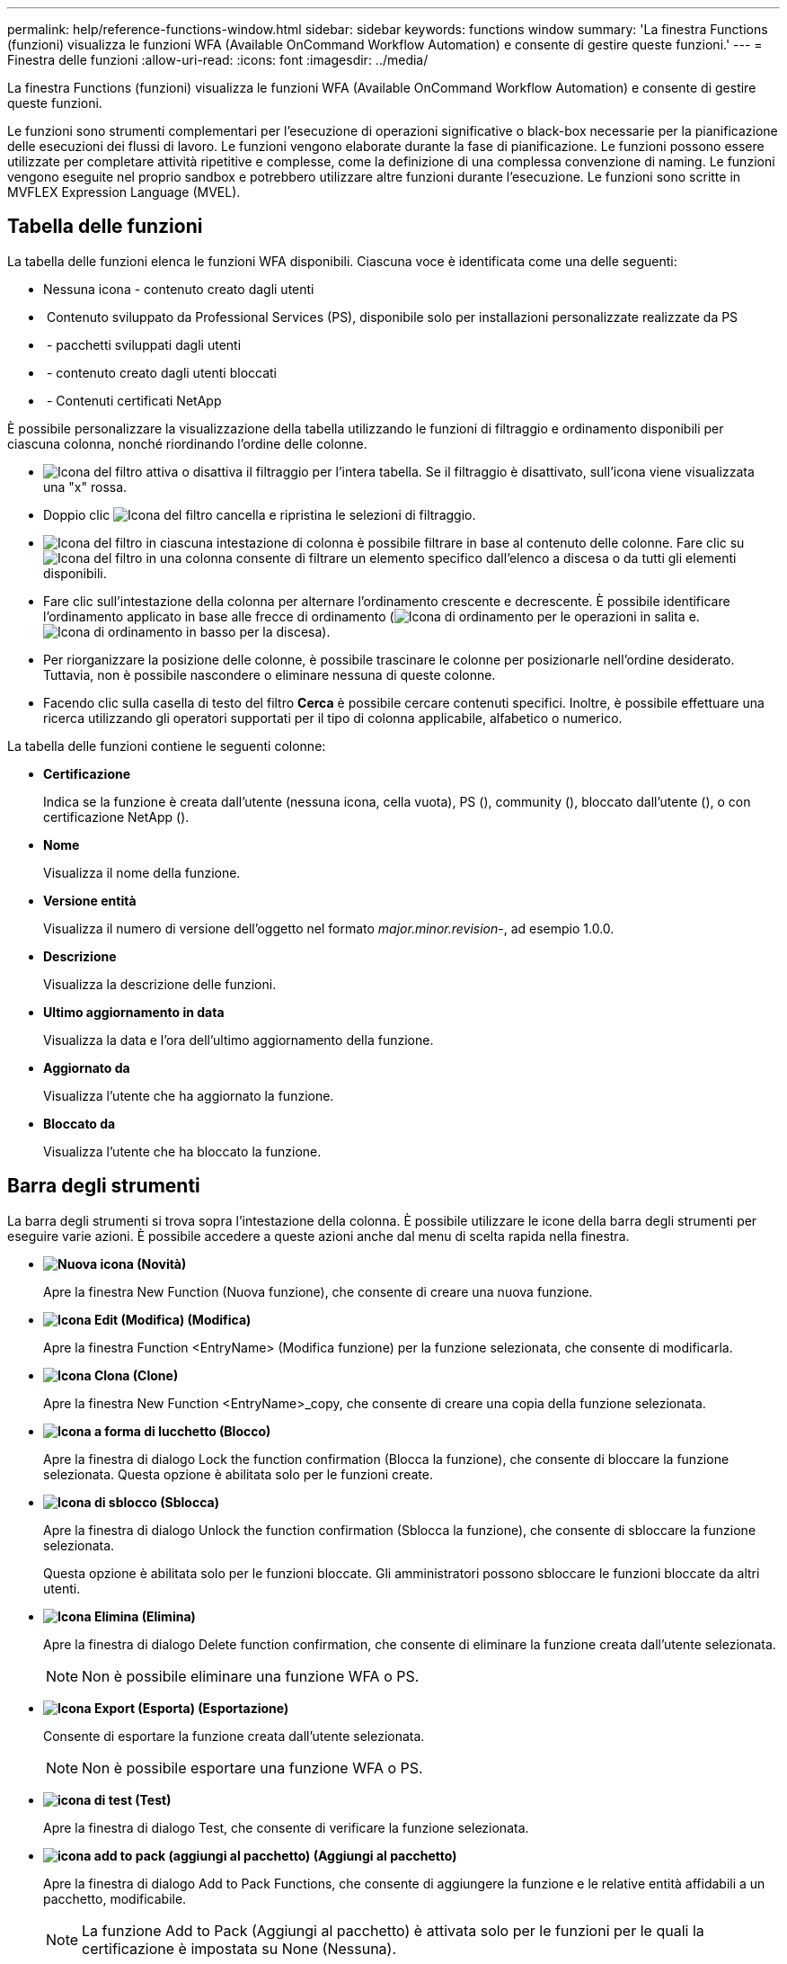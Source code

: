 ---
permalink: help/reference-functions-window.html 
sidebar: sidebar 
keywords: functions window 
summary: 'La finestra Functions (funzioni) visualizza le funzioni WFA (Available OnCommand Workflow Automation) e consente di gestire queste funzioni.' 
---
= Finestra delle funzioni
:allow-uri-read: 
:icons: font
:imagesdir: ../media/


[role="lead"]
La finestra Functions (funzioni) visualizza le funzioni WFA (Available OnCommand Workflow Automation) e consente di gestire queste funzioni.

Le funzioni sono strumenti complementari per l'esecuzione di operazioni significative o black-box necessarie per la pianificazione delle esecuzioni dei flussi di lavoro. Le funzioni vengono elaborate durante la fase di pianificazione. Le funzioni possono essere utilizzate per completare attività ripetitive e complesse, come la definizione di una complessa convenzione di naming. Le funzioni vengono eseguite nel proprio sandbox e potrebbero utilizzare altre funzioni durante l'esecuzione. Le funzioni sono scritte in MVFLEX Expression Language (MVEL).



== Tabella delle funzioni

La tabella delle funzioni elenca le funzioni WFA disponibili. Ciascuna voce è identificata come una delle seguenti:

* Nessuna icona - contenuto creato dagli utenti
* image:../media/ps_certified_icon_wfa.gif[""] Contenuto sviluppato da Professional Services (PS), disponibile solo per installazioni personalizzate realizzate da PS
* image:../media/community_certification.gif[""] - pacchetti sviluppati dagli utenti
* image:../media/lock_icon_wfa.gif[""] - contenuto creato dagli utenti bloccati
* image:../media/netapp_certified.gif[""] - Contenuti certificati NetApp


È possibile personalizzare la visualizzazione della tabella utilizzando le funzioni di filtraggio e ordinamento disponibili per ciascuna colonna, nonché riordinando l'ordine delle colonne.

* image:../media/filter_icon_wfa.gif["Icona del filtro"] attiva o disattiva il filtraggio per l'intera tabella. Se il filtraggio è disattivato, sull'icona viene visualizzata una "x" rossa.
* Doppio clic image:../media/filter_icon_wfa.gif["Icona del filtro"] cancella e ripristina le selezioni di filtraggio.
* image:../media/wfa_filter_icon.gif["Icona del filtro"] in ciascuna intestazione di colonna è possibile filtrare in base al contenuto delle colonne. Fare clic su image:../media/wfa_filter_icon.gif["Icona del filtro"] in una colonna consente di filtrare un elemento specifico dall'elenco a discesa o da tutti gli elementi disponibili.
* Fare clic sull'intestazione della colonna per alternare l'ordinamento crescente e decrescente. È possibile identificare l'ordinamento applicato in base alle frecce di ordinamento (image:../media/wfa_sortarrow_up_icon.gif["Icona di ordinamento"] per le operazioni in salita e. image:../media/wfa_sortarrow_down_icon.gif["Icona di ordinamento in basso"] per la discesa).
* Per riorganizzare la posizione delle colonne, è possibile trascinare le colonne per posizionarle nell'ordine desiderato. Tuttavia, non è possibile nascondere o eliminare nessuna di queste colonne.
* Facendo clic sulla casella di testo del filtro *Cerca* è possibile cercare contenuti specifici. Inoltre, è possibile effettuare una ricerca utilizzando gli operatori supportati per il tipo di colonna applicabile, alfabetico o numerico.


La tabella delle funzioni contiene le seguenti colonne:

* *Certificazione*
+
Indica se la funzione è creata dall'utente (nessuna icona, cella vuota), PS (image:../media/ps_certified_icon_wfa.gif[""]), community (image:../media/community_certification.gif[""]), bloccato dall'utente (image:../media/lock_icon_wfa.gif[""]), o con certificazione NetApp (image:../media/netapp_certified.gif[""]).

* *Nome*
+
Visualizza il nome della funzione.

* *Versione entità*
+
Visualizza il numero di versione dell'oggetto nel formato _major.minor.revision_-, ad esempio 1.0.0.

* *Descrizione*
+
Visualizza la descrizione delle funzioni.

* *Ultimo aggiornamento in data*
+
Visualizza la data e l'ora dell'ultimo aggiornamento della funzione.

* *Aggiornato da*
+
Visualizza l'utente che ha aggiornato la funzione.

* *Bloccato da*
+
Visualizza l'utente che ha bloccato la funzione.





== Barra degli strumenti

La barra degli strumenti si trova sopra l'intestazione della colonna. È possibile utilizzare le icone della barra degli strumenti per eseguire varie azioni. È possibile accedere a queste azioni anche dal menu di scelta rapida nella finestra.

* *image:../media/new_wfa_icon.gif["Nuova icona"] (Novità)*
+
Apre la finestra New Function (Nuova funzione), che consente di creare una nuova funzione.

* *image:../media/edit_wfa_icon.gif["Icona Edit (Modifica)"] (Modifica)*
+
Apre la finestra Function <EntryName> (Modifica funzione) per la funzione selezionata, che consente di modificarla.

* *image:../media/clone_wfa_icon.gif["Icona Clona"] (Clone)*
+
Apre la finestra New Function <EntryName>_copy, che consente di creare una copia della funzione selezionata.

* *image:../media/lock_wfa_icon.gif["Icona a forma di lucchetto"] (Blocco)*
+
Apre la finestra di dialogo Lock the function confirmation (Blocca la funzione), che consente di bloccare la funzione selezionata. Questa opzione è abilitata solo per le funzioni create.

* *image:../media/unlock_wfa_icon.gif["Icona di sblocco"] (Sblocca)*
+
Apre la finestra di dialogo Unlock the function confirmation (Sblocca la funzione), che consente di sbloccare la funzione selezionata.

+
Questa opzione è abilitata solo per le funzioni bloccate. Gli amministratori possono sbloccare le funzioni bloccate da altri utenti.

* *image:../media/delete_wfa_icon.gif["Icona Elimina"] (Elimina)*
+
Apre la finestra di dialogo Delete function confirmation, che consente di eliminare la funzione creata dall'utente selezionata.

+

NOTE: Non è possibile eliminare una funzione WFA o PS.

* *image:../media/export_wfa_icon.gif["Icona Export (Esporta)"] (Esportazione)*
+
Consente di esportare la funzione creata dall'utente selezionata.

+

NOTE: Non è possibile esportare una funzione WFA o PS.

* *image:../media/test_wfa_icon.gif["icona di test"] (Test)*
+
Apre la finestra di dialogo Test, che consente di verificare la funzione selezionata.

* *image:../media/add_to_pack.png["icona add to pack (aggiungi al pacchetto)"] (Aggiungi al pacchetto)*
+
Apre la finestra di dialogo Add to Pack Functions, che consente di aggiungere la funzione e le relative entità affidabili a un pacchetto, modificabile.

+

NOTE: La funzione Add to Pack (Aggiungi al pacchetto) è attivata solo per le funzioni per le quali la certificazione è impostata su None (Nessuna).

* *image:../media/remove_from_pack.png["icona remove from pack (rimuovi dalla confezione)"] (Remove from Pack)*
+
Apre la finestra di dialogo Remove from Pack Functions (Rimuovi da funzioni pacchetto) per la funzione selezionata, che consente di eliminare o rimuovere la funzione dal pacchetto.

+

NOTE: La funzione Remove from Pack (Rimuovi dal pacchetto) è attivata solo per le funzioni per le quali la certificazione è impostata su None (Nessuna).


